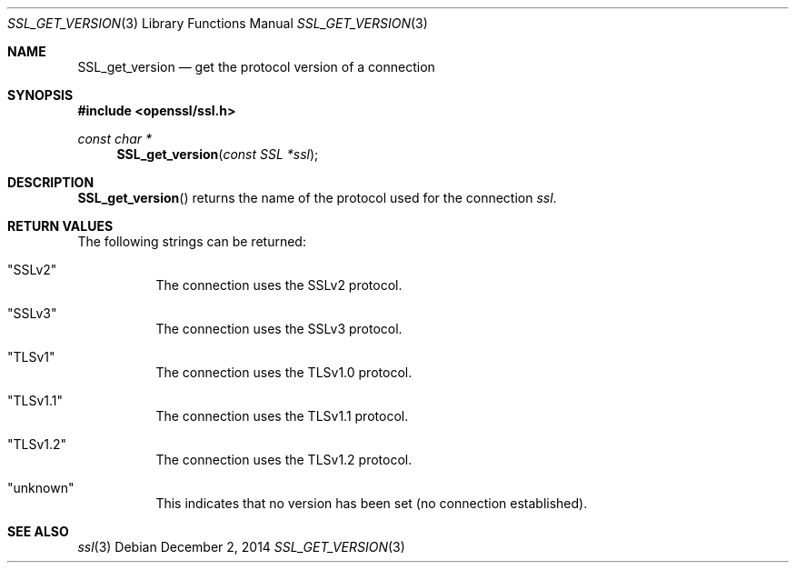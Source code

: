 .\"
.\"	$OpenBSD: SSL_get_version.3,v 1.2 2014/12/02 14:11:01 jmc Exp $
.\"
.Dd $Mdocdate: December 2 2014 $
.Dt SSL_GET_VERSION 3
.Os
.Sh NAME
.Nm SSL_get_version
.Nd get the protocol version of a connection
.Sh SYNOPSIS
.In openssl/ssl.h
.Ft const char *
.Fn SSL_get_version "const SSL *ssl"
.Sh DESCRIPTION
.Fn SSL_get_version
returns the name of the protocol used for the connection
.Fa ssl .
.Sh RETURN VALUES
The following strings can be returned:
.Bl -tag -width Ds
.It Qq SSLv2
The connection uses the SSLv2 protocol.
.It Qq SSLv3
The connection uses the SSLv3 protocol.
.It Qq TLSv1
The connection uses the TLSv1.0 protocol.
.It Qq TLSv1.1
The connection uses the TLSv1.1 protocol.
.It Qq TLSv1.2
The connection uses the TLSv1.2 protocol.
.It Qq unknown
This indicates that no version has been set (no connection established).
.El
.Sh SEE ALSO
.Xr ssl 3
